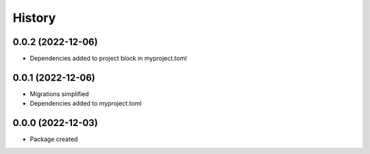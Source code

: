 =======
History
=======


0.0.2 (2022-12-06)
-------------------

* Dependencies added to project block in myproject.toml  


0.0.1 (2022-12-06)
-------------------

* Migrations simplified
* Dependencies added to myproject.toml



0.0.0 (2022-12-03)
-------------------

* Package created
